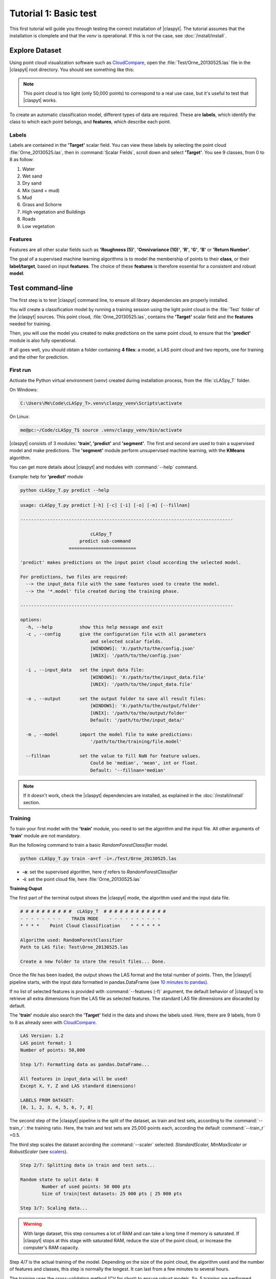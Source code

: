 Tutorial 1: Basic test
=======================

This first tutorial will guide you through testing the correct installation of |claspyt|.
The tutorial assumes that the installation is clomplete and that the *venv* is operational.
If this is not the case, see :doc:`/install/install`. 


Explore Dataset
---------------
Using point cloud visualization software such as `CloudCompare`_, open the :file:`Test/Orne_20130525.las` file in the |claspyt| root directory.
You should see something like this:

.. image:: CC_Orne_20130525.png
    :width: 600

.. note:: 

  This point cloud is too light (only 50,000 points) to correspond to a real use case, but it's useful to test that |claspyt| works.

To create an automatic classification model, different types of data are required. These are **labels**, which identify the class to which each point belongs, and **features**, which describe each point.

Labels
~~~~~~
Labels are contained in the **'Target'** scalar field.
You can view these labels by selecting the point cloud :file:`Orne_20130525.las`, then in :command:`Scalar Fields`, scroll down and select **'Target'**.
You see 9 classes, from 0 to 8 as follow:

1. Water
#. Wet sand
#. Dry sand
#. Mix (sand + mud)
#. Mud
#. Grass and Schorre
#. High vegetation and Buildings
#. Roads
#. Low vegetation

.. image:: CC_Orne_20130525_target.png
    :width: 600


Features
~~~~~~~~
Features are all other scalar fields such as **'Roughness (5)'**, **'Omnivariance (10)'**, **'R'**, **'G'**, **'B'** or **'Return Number'**. 

.. image:: CC_Orne_20130525_feature.png
    :width: 600

The goal of a supervised machine learning algorithms is to model the membership of points to their **class**, or their **label/target**, based on input **features**.
The choice of these **features** is therefore essential for a consistent and robust **model**.

Test command-line
-----------------
The first step is to test |claspyt| command line, to ensure all library dependencies are properly installed.

You will create a classification model by running a training session using the light point cloud in the :file:`Test` folder of the |claspyt| sources.
This point cloud, :file:`Orne_20130525.las`, contains the **'Target'** scalar field and the **features** needed for training.

Then, you will use the model you created to make predictions on the same point cloud, to ensure that the **'predict'** module is also fully operational.

If all goes well, you should obtain a folder containing **4 files**: a model, a LAS point cloud and two reports, one for training and the other for prediction.


First run
~~~~~~~~~~
Activate the Python virtual environment (*venv*) created during installation process, from the :file:`cLASpy_T` folder.

On Windows:

.. code-block:: doscon

  C:\Users\Me\Code\cLASpy_T>.venv\claspy_venv\Scripts\activate


On Linux:

.. code-block:: console

  me@pc:~/Code/cLASpy_T$ source .venv/claspy_venv/bin/activate


|claspyt| consists of 3 modules: **'train', 'predict'** and **'segment'**.
The first and second are used to train a supervised model and make predictions.
The **'segment'** module perform unsupervised machine learning, with the **KMeans** algorithm.

You can get more details about |claspyt| and modules with :command:`--help` command. 

Example: help for **'predict'** module

.. code-block:: console

  python cLASpy_T.py predict --help

.. code-block:: console

  usage: cLASpy_T.py predict [-h] [-c] [-i] [-o] [-m] [--fillnan]

  -------------------------------------------------------------------------------

                            cLASpy_T
                        predict sub-command
                    =========================

  'predict' makes predictions on the input point cloud according the selected model.

  For predictions, two files are required:
    --> the input_data file with the same features used to create the model.
    --> the '*.model' file created during the training phase.

  -------------------------------------------------------------------------------

  options:
    -h, --help          show this help message and exit
    -c , --config       give the configuration file with all parameters
                            and selected scalar fields.
                            [WINDOWS]: 'X:/path/to/the/config.json'
                            [UNIX]: '/path/to/the/config.json'

    -i , --input_data   set the input data file:
                            [WINDOWS]: 'X:/path/to/the/input_data.file'
                            [UNIX]: '/path/to/the/input_data.file'

    -o , --output       set the output folder to save all result files:
                            [WINDOWS]: 'X:/path/to/the/output/folder'
                            [UNIX]: '/path/to/the/output/folder'
                            Default: '/path/to/the/input_data/'

    -m , --model        import the model file to make predictions:
                            '/path/to/the/training/file.model'

    --fillnan           set the value to fill NaN for feature values.
                            Could be 'median', 'mean', int or float.
                            Default: '--fillnan='median'


.. note::

  If it doesn't work, check the |claspyt| dependencies are installed, as explained in the :doc:`/install/install` section.


Training
~~~~~~~~
To train your first model with the **'train'** module, you need to set the algorithm and the input file.
All other arguments of **'train'** module are not mandatory. 

Run the following command to train a basic *RandomForestClassifier* model.

.. code-block:: console

  python cLASpy_T.py train -a=rf -i=./Test/Orne_20130525.las

* **-a**: set the supervised algorithm, here *rf* refers to *RandomForestClassifier*
* **-i**: set the point cloud file, here :file:`Orne_20130525.las`

**Training Ouput**

The first part of the terminal output shows the |claspyt| mode, the algorithm used and the input data file.

.. code-block:: console

  # # # # # # # # # #  cLASpy_T  # # # # # # # # # # # #
  - - - - - - - -    TRAIN MODE    - - - - - - - - - -
  * * * *    Point Cloud Classification    * * * * * *

  Algorithm used: RandomForestClassifier
  Path to LAS file: Test\Orne_20130525.las

  Create a new folder to store the result files... Done.

Once the file has been loaded, the output shows the LAS format and the total number of points. 
Then, the |claspyt| pipeline starts, with the input data formatted in pandas.DataFrame (see `10 minutes to pandas`_).

If no list of selected features is provided with :command:`--features (-f)` argument, the default behavior of |claspyt| is to retrieve all extra dimensions from the LAS file as selected features.
The standard LAS file dimensions are discarded by default.

The **'train'** module also search the **'Target'** field in the data and shows the labels used.
Here, there are 9 labels, from 0 to 8 as already seen with `CloudCompare`_.


.. code-block:: console

  LAS Version: 1.2
  LAS point format: 1
  Number of points: 50,000

  Step 1/7: Formatting data as pandas.DataFrame...

  All features in input_data will be used!
  Except X, Y, Z and LAS standard dimensions!

  LABELS FROM DATASET:
  [0, 1, 2, 3, 4, 5, 6, 7, 8]


The second step of the |claspyt| pipeline is the split of the dataset, as train and test sets, according to the :command:`--train_r`: the training ratio.
Here, the train and test sets are 25,000 points each, according the default :command:`--train_r` =0.5.

The third step scales the dataset according the :command:`--scaler` selected: *StandardScaler, MinMaxScaler or RobustScaler* (see `scalers`_).

.. code-block:: console

  Step 2/7: Splitting data in train and test sets...

  Random state to split data: 0
          Number of used points: 50 000 pts
          Size of train|test datasets: 25 000 pts | 25 000 pts

  Step 3/7: Scaling data...

.. warning:: 

  With large dataset, this step consumes a lot of RAM and can take a long time if memory is saturated.
  If |claspyt| stops at this stage with saturated RAM, reduce the size of the point cloud, 
  or increase the computer's RAM capacity.

Step 4/7 is the actual training of the model.
Depending on the size of the point cloud, the algorithm used and the number of features and classes, this step is normally the longest.
It can last from a few minutes to several hours.

The training uses the cross-validation method (CV for short) to ensure robust models.
So, 5 training are performed simultaneously on 5 subsets of trainset (see `cross-validation`_).
Here, the training set is composed of 25,000 points, so 5 subsets of 5,000 points are created.
Each subset (called a fold) is used once to test the model trained with the other 4 folds.

Once done, |claspyt| returns the global accuracy of the 5 sub-models.
To verify that the model is consistent and robust, check that the 5 scores are close to each other.
If one or more scores are several units (%) apart, there is a problem with the classes, features, model or training parameters.

.. code-block:: console

  Step 4/7: Training model with cross validation...

  Random state for the StratifiedShuffleSplit: 0

          Training model scores with cross-validation:
          [0.6934 0.6918 0.6898 0.6878 0.6862]

  Model trained!

.. note:: 

  Check CPUs are working to make sure that |claspyt| isn't freezing.
  The number of CPUs used by |claspyt| can be set with :command:`--n_jobs` argument.

After model trained, |claspyt| test it by making predictions on the test set of 25,000 points, created during step 2/7.
The results are presented in the form of a `confusion matrix`_ and a `classification report`_.

The `confusion matrix`_ allows to explore in detail the predictions made by the model for each of the expected classes.
The columns present the predictions made by the model, while the rows correspond to the expected classes for each point.
The end of each column corresponds to the **precision** of each class, while the end of each row corresponds to the **recall** of each class.
The **global accuracy** is the end of the last line, here: **69.6%**.

The `classification report`_ exposes the same results by classes, with the number of points for each class (support).


.. code-block:: console

  Step 5/7: Creating confusion matrix...

  CONFUSION MATRIX:
  Predicted         0         1        2        3        4         5         6        7         8  Recall
  True
  0          5064.000   194.000     1.00   16.000    3.000   126.000    21.000   32.000    10.000   0.926
  1           355.000  4635.000   367.00   34.000   27.000    29.000     3.000    7.000     2.000   0.849
  2             1.000   769.000  2347.00    4.000    0.000    19.000     1.000    7.000    24.000   0.740
  3           364.000   735.000    65.00  248.000   15.000   169.000     0.000   10.000     6.000   0.154
  4           115.000   794.000    16.00   92.000  151.000    89.000    44.000   75.000    40.000   0.107
  5           128.000    40.000    14.00   17.000    6.000  1808.000   200.000   14.000   417.000   0.684
  6            20.000     5.000    11.00    1.000    4.000    60.000  1324.000   35.000   419.000   0.705
  7           377.000    31.000    23.00    5.000   28.000    60.000   223.000  185.000   104.000   0.179
  8             2.000    17.000    53.00    2.000    1.000   168.000   420.000   16.000  1636.000   0.707
  Precision     0.788     0.642     0.81    0.592    0.643     0.715     0.592    0.486     0.616   0.696

  TEST REPORT:
                precision    recall  f1-score   support

            0       0.79      0.93      0.85      5467
            1       0.64      0.85      0.73      5459
            2       0.81      0.74      0.77      3172
            3       0.59      0.15      0.24      1612
            4       0.64      0.11      0.18      1416
            5       0.72      0.68      0.70      2644
            6       0.59      0.70      0.64      1879
            7       0.49      0.18      0.26      1036
            8       0.62      0.71      0.66      2315

      accuracy                           0.70     25000
    macro avg       0.65      0.56      0.56     25000
  weighted avg       0.69      0.70      0.66     25000


The step 6/7 save the model, and all other needed parameters such as scaler, in a binary file with a :file:`.model` extension.
*This binary file is created with joblib python library.*

The last step writes all relevant training parameters to a report file.


.. code-block:: console

  Step 6/7: Saving model and scaler in file:

  Model path: Test\Orne_20130525/
  Model file: train_rf50kpts_1217_1619.model

  Step 7/7: Creating classification report:
  Test\Orne_20130525/train_rf50kpts_1217_1619.txt

  Training done in 0:00:03.095406

Prediction
~~~~~~~~~~




Test Graphical User Interface (|gui|)
-------------------------------------




.. _CloudCompare: https://www.cloudcompare.org/
.. _10 minutes to pandas: https://pandas.pydata.org/docs/user_guide/10min.html#min
.. _scalers: https://scikit-learn.org/stable/auto_examples/preprocessing/plot_all_scaling.html
.. _cross-validation: https://scikit-learn.org/stable/modules/cross_validation.html
.. _confusion matrix: https://scikit-learn.org/stable/modules/model_evaluation.html#confusion-matrix
.. _classification report: https://scikit-learn.org/stable/modules/model_evaluation.html#classification-report